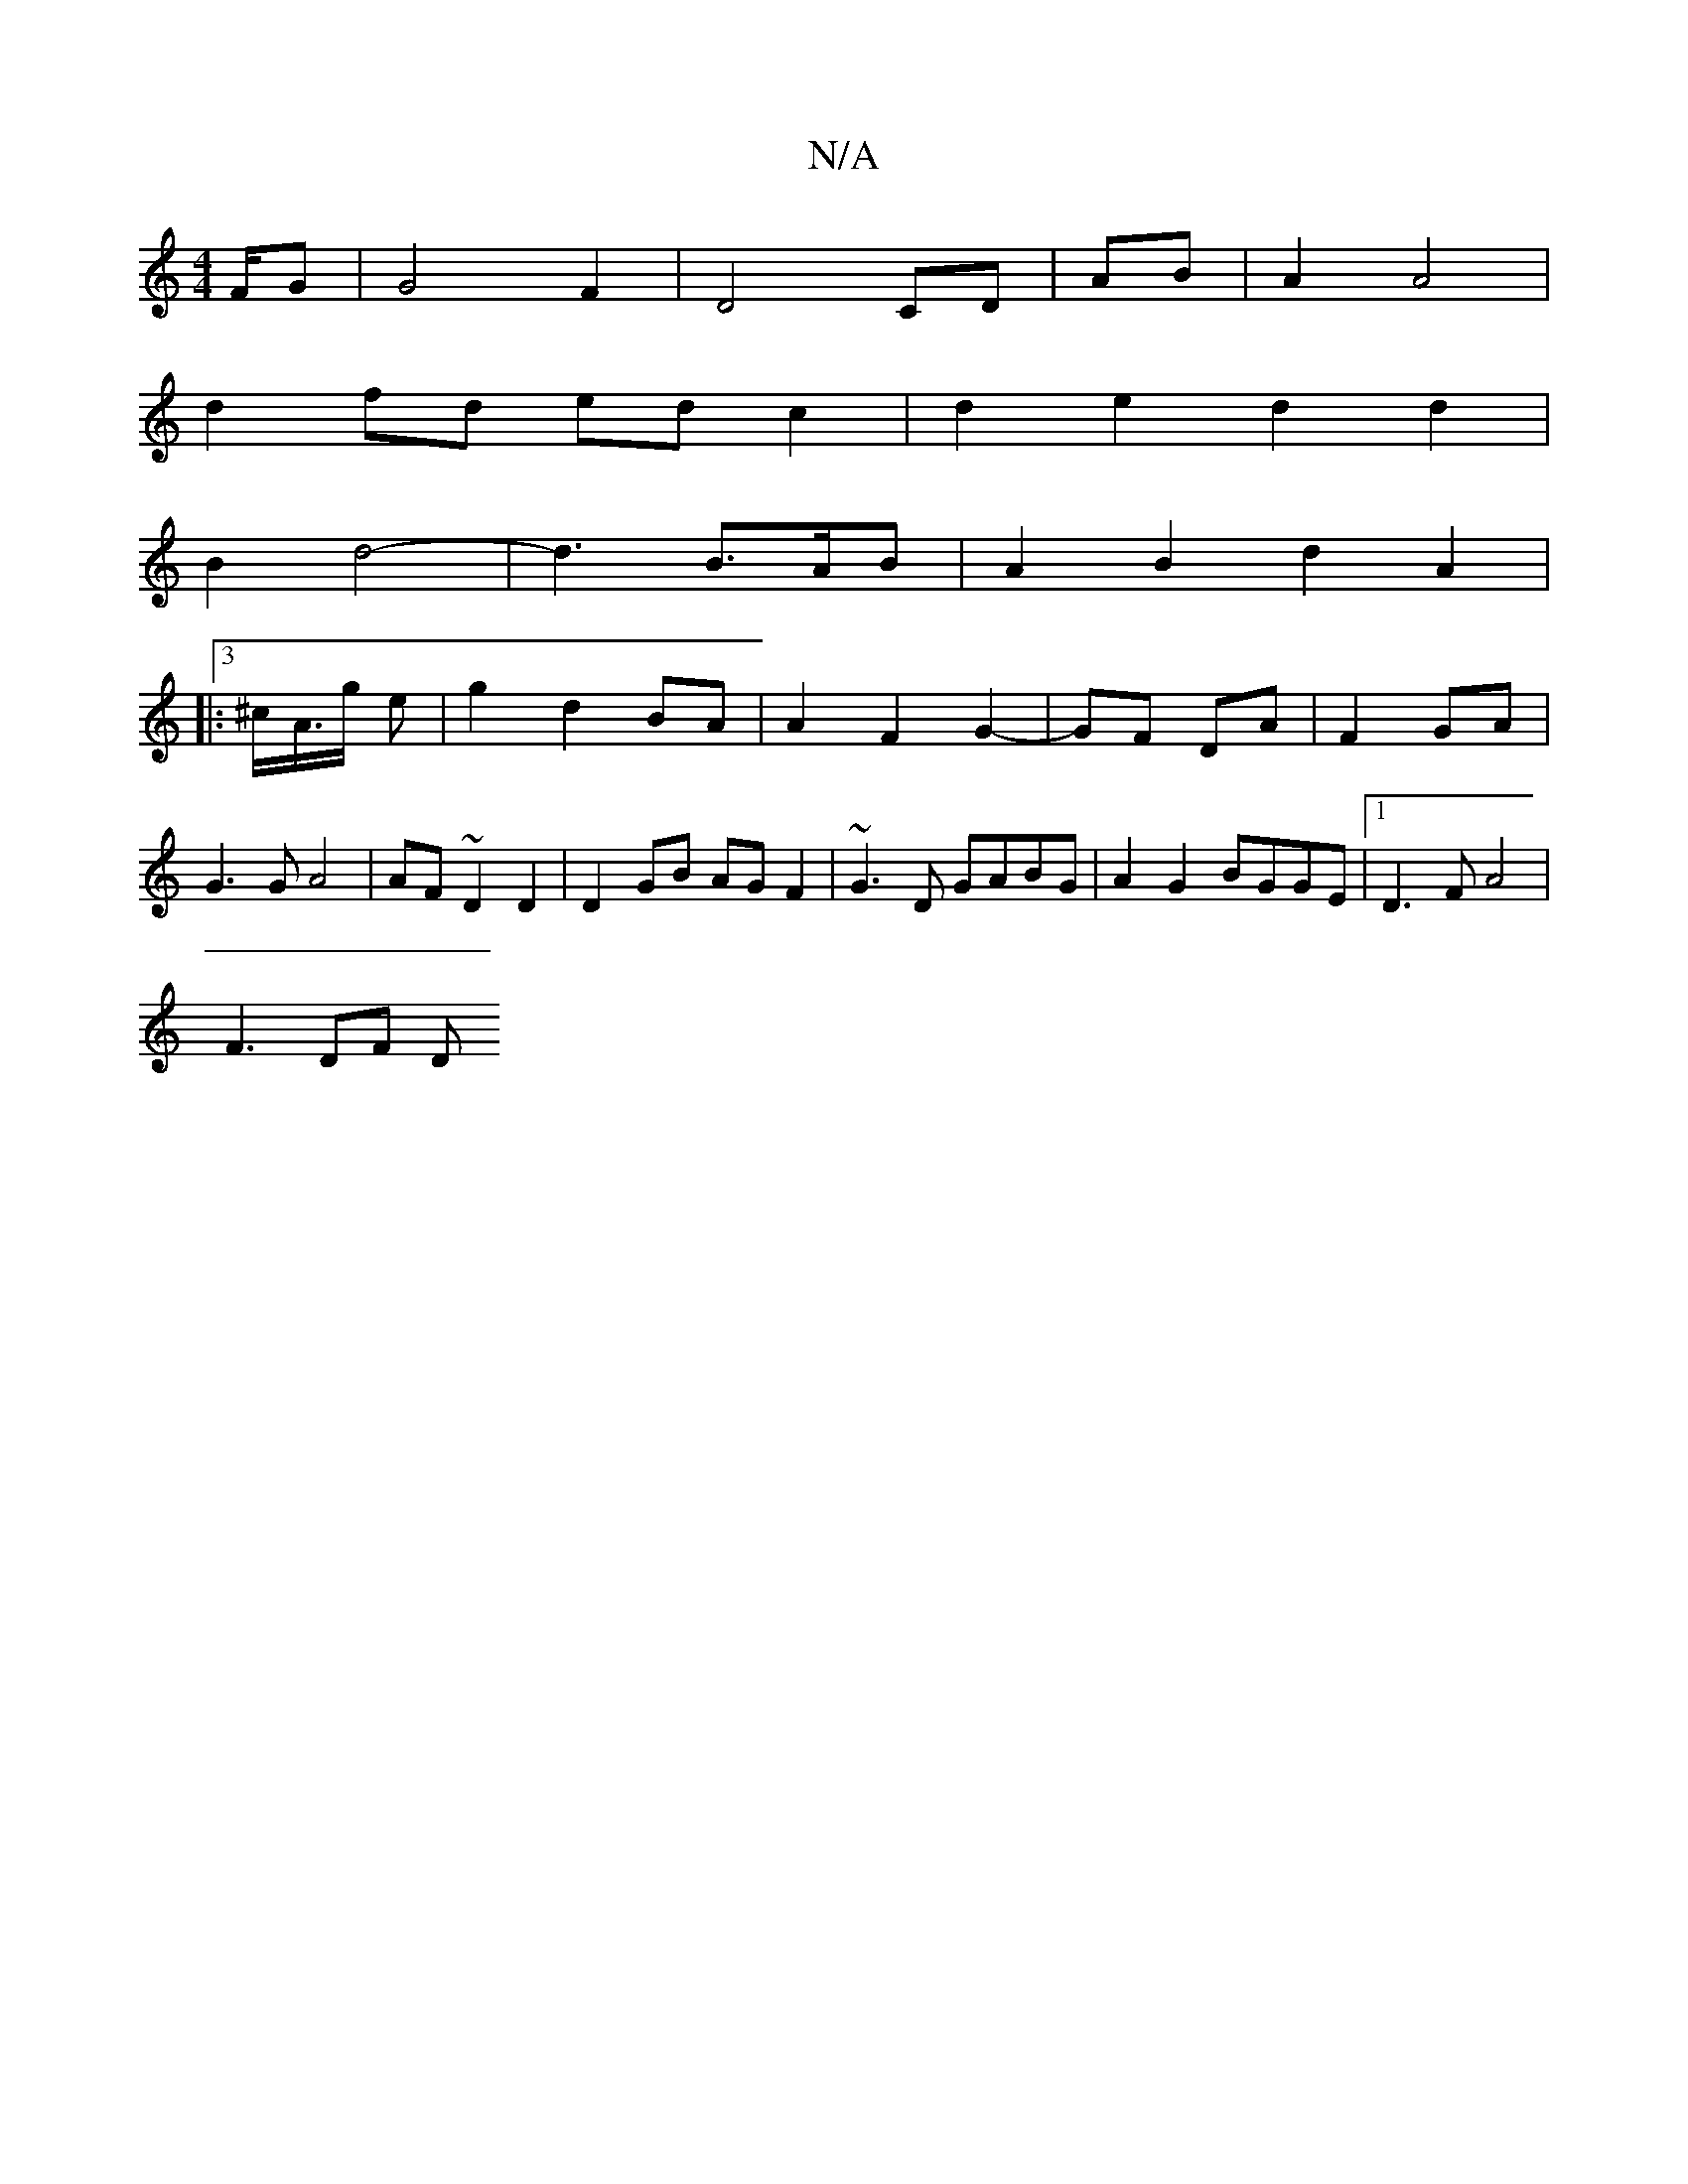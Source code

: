 X:1
T:N/A
M:4/4
R:N/A
K:Cmajor
/F/G | G4 F2|D4 CD|AB|A2 A4 |
d2 fd ed c2|d2 e2 d2 d2|
B2 d4-|d3 B>AB|A2B2 d2 A2|
[|:3/^c/A/>g e-- | g2 d2 BA|A2 F2 G2-|GF DA|F2 GA | G3 G A4|AF ~D2D2|D2GB AG F2|~G3D GABG|A2G2 BGGE|1 D3 F A4|
F3 DF D